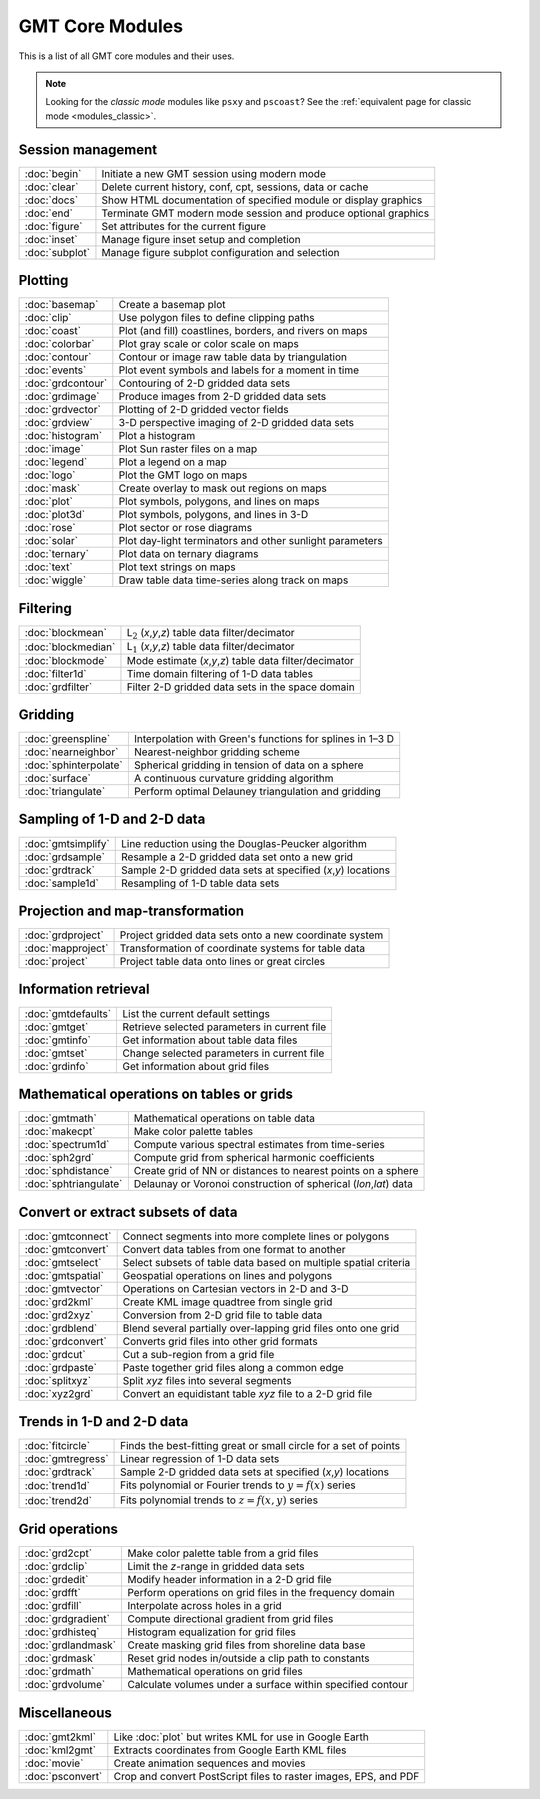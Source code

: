 .. _modules:

GMT Core Modules
================

This is a list of all GMT core modules and their uses.

.. note::

   Looking for the *classic mode* modules like ``psxy`` and ``pscoast``? See the
   :ref:`equivalent page for classic mode <modules_classic>`.

.. hlist::
    :columns: 6

    - :doc:`basemap`
    - :doc:`begin`
    - :doc:`blockmean`
    - :doc:`blockmedian`
    - :doc:`blockmode`
    - :doc:`clear`
    - :doc:`clip`
    - :doc:`coast`
    - :doc:`colorbar`
    - :doc:`contour`
    - :doc:`end`
    - :doc:`events`
    - :doc:`figure`
    - :doc:`filter1d`
    - :doc:`fitcircle`
    - :doc:`gmt2kml`
    - :doc:`gmtconnect`
    - :doc:`gmtconvert`
    - :doc:`gmtdefaults`
    - :doc:`gmtget`
    - :doc:`gmtinfo`
    - :doc:`gmtlogo`
    - :doc:`gmtmath`
    - :doc:`gmtregress`
    - :doc:`gmtselect`
    - :doc:`gmtset`
    - :doc:`gmtsimplify`
    - :doc:`gmtspatial`
    - :doc:`gmtvector`
    - :doc:`gmtwhich`
    - :doc:`grd2cpt`
    - :doc:`grd2kml`
    - :doc:`grd2xyz`
    - :doc:`grdblend`
    - :doc:`grdclip`
    - :doc:`grdcontour`
    - :doc:`grdconvert`
    - :doc:`grdcut`
    - :doc:`grdedit`
    - :doc:`grdfft`
    - :doc:`grdfilter`
    - :doc:`grdgradient`
    - :doc:`grdhisteq`
    - :doc:`grdimage`
    - :doc:`grdinfo`
    - :doc:`grdlandmask`
    - :doc:`grdmask`
    - :doc:`grdmath`
    - :doc:`grdpaste`
    - :doc:`grdproject`
    - :doc:`grdsample`
    - :doc:`grdtrack`
    - :doc:`grdtrend`
    - :doc:`grdvector`
    - :doc:`grdview`
    - :doc:`grdvolume`
    - :doc:`greenspline`
    - :doc:`histogram`
    - :doc:`image`
    - :doc:`inset`
    - :doc:`kml2gmt`
    - :doc:`legend`
    - :doc:`makecpt`
    - :doc:`mapproject`
    - :doc:`mask`
    - :doc:`movie`
    - :doc:`nearneighbor`
    - :doc:`plot`
    - :doc:`plot3d`
    - :doc:`project`
    - :doc:`psconvert`
    - :doc:`rose`
    - :doc:`sample1d`
    - :doc:`solar`
    - :doc:`spectrum1d`
    - :doc:`sph2grd`
    - :doc:`sphdistance`
    - :doc:`sphinterpolate`
    - :doc:`sphtriangulate`
    - :doc:`splitxyz`
    - :doc:`subplot`
    - :doc:`surface`
    - :doc:`text`
    - :doc:`trend1d`
    - :doc:`trend2d`
    - :doc:`triangulate`
    - :doc:`wiggle`
    - :doc:`xyz2grd`

Session management
------------------

+-----------------------+---------------------------------------------------------------------+
| :doc:`begin`          | Initiate a new GMT session using modern mode                        |
+-----------------------+---------------------------------------------------------------------+
| :doc:`clear`          | Delete current history, conf, cpt, sessions, data or cache          |
+-----------------------+---------------------------------------------------------------------+
| :doc:`docs`           | Show HTML documentation of specified module or display graphics     |
+-----------------------+---------------------------------------------------------------------+
| :doc:`end`            | Terminate GMT modern mode session and produce optional graphics     |
+-----------------------+---------------------------------------------------------------------+
| :doc:`figure`         | Set attributes for the current figure                               |
+-----------------------+---------------------------------------------------------------------+
| :doc:`inset`          | Manage figure inset setup and completion                            |
+-----------------------+---------------------------------------------------------------------+
| :doc:`subplot`        | Manage figure subplot configuration and selection                   |
+-----------------------+---------------------------------------------------------------------+

Plotting
--------

+-----------------------+---------------------------------------------------------------------+
| :doc:`basemap`        | Create a basemap plot                                               |
+-----------------------+---------------------------------------------------------------------+
| :doc:`clip`           | Use polygon files to define clipping paths                          |
+-----------------------+---------------------------------------------------------------------+
| :doc:`coast`          | Plot (and fill) coastlines, borders, and rivers on maps             |
+-----------------------+---------------------------------------------------------------------+
| :doc:`colorbar`       | Plot gray scale or color scale on maps                              |
+-----------------------+---------------------------------------------------------------------+
| :doc:`contour`        | Contour or image raw table data by triangulation                    |
+-----------------------+---------------------------------------------------------------------+
| :doc:`events`         | Plot event symbols and labels for a moment in time                  |
+-----------------------+---------------------------------------------------------------------+
| :doc:`grdcontour`     | Contouring of 2-D gridded data sets                                 |
+-----------------------+---------------------------------------------------------------------+
| :doc:`grdimage`       | Produce images from 2-D gridded data sets                           |
+-----------------------+---------------------------------------------------------------------+
| :doc:`grdvector`      | Plotting of 2-D gridded vector fields                               |
+-----------------------+---------------------------------------------------------------------+
| :doc:`grdview`        | 3-D perspective imaging of 2-D gridded data sets                    |
+-----------------------+---------------------------------------------------------------------+
| :doc:`histogram`      | Plot a histogram                                                    |
+-----------------------+---------------------------------------------------------------------+
| :doc:`image`          | Plot Sun raster files on a map                                      |
+-----------------------+---------------------------------------------------------------------+
| :doc:`legend`         | Plot a legend on a map                                              |
+-----------------------+---------------------------------------------------------------------+
| :doc:`logo`           | Plot the GMT logo on maps                                           |
+-----------------------+---------------------------------------------------------------------+
| :doc:`mask`           | Create overlay to mask out regions on maps                          |
+-----------------------+---------------------------------------------------------------------+
| :doc:`plot`           | Plot symbols, polygons, and lines on maps                           |
+-----------------------+---------------------------------------------------------------------+
| :doc:`plot3d`         | Plot symbols, polygons, and lines in 3-D                            |
+-----------------------+---------------------------------------------------------------------+
| :doc:`rose`           | Plot sector or rose diagrams                                        |
+-----------------------+---------------------------------------------------------------------+
| :doc:`solar`          | Plot day-light terminators and other sunlight parameters            |
+-----------------------+---------------------------------------------------------------------+
| :doc:`ternary`        | Plot data on ternary diagrams                                       |
+-----------------------+---------------------------------------------------------------------+
| :doc:`text`           | Plot text strings on maps                                           |
+-----------------------+---------------------------------------------------------------------+
| :doc:`wiggle`         | Draw table data time-series along track on maps                     |
+-----------------------+---------------------------------------------------------------------+

Filtering
---------

+-----------------------+---------------------------------------------------------------------+
| :doc:`blockmean`      | L\ :math:`_2` (*x*,\ *y*,\ *z*) table data filter/decimator         |
+-----------------------+---------------------------------------------------------------------+
| :doc:`blockmedian`    | L\ :math:`_1` (*x*,\ *y*,\ *z*) table data filter/decimator         |
+-----------------------+---------------------------------------------------------------------+
| :doc:`blockmode`      | Mode estimate (*x*,\ *y*,\ *z*) table data filter/decimator         |
+-----------------------+---------------------------------------------------------------------+
| :doc:`filter1d`       | Time domain filtering of 1-D data tables                            |
+-----------------------+---------------------------------------------------------------------+
| :doc:`grdfilter`      | Filter 2-D gridded data sets in the space domain                    |
+-----------------------+---------------------------------------------------------------------+

Gridding
--------

+-----------------------+---------------------------------------------------------------------+
| :doc:`greenspline`    | Interpolation with Green's functions for splines in 1–3 D           |
+-----------------------+---------------------------------------------------------------------+
| :doc:`nearneighbor`   | Nearest-neighbor gridding scheme                                    |
+-----------------------+---------------------------------------------------------------------+
| :doc:`sphinterpolate` | Spherical gridding in tension of data on a sphere                   |
+-----------------------+---------------------------------------------------------------------+
| :doc:`surface`        | A continuous curvature gridding algorithm                           |
+-----------------------+---------------------------------------------------------------------+
| :doc:`triangulate`    | Perform optimal Delauney triangulation and gridding                 |
+-----------------------+---------------------------------------------------------------------+

Sampling of 1-D and 2-D data
----------------------------

+-----------------------+---------------------------------------------------------------------+
| :doc:`gmtsimplify`    | Line reduction using the Douglas-Peucker algorithm                  |
+-----------------------+---------------------------------------------------------------------+
| :doc:`grdsample`      | Resample a 2-D gridded data set onto a new grid                     |
+-----------------------+---------------------------------------------------------------------+
| :doc:`grdtrack`       | Sample 2-D gridded data sets at specified (*x*,\ *y*) locations     |
+-----------------------+---------------------------------------------------------------------+
| :doc:`sample1d`       | Resampling of 1-D table data sets                                   |
+-----------------------+---------------------------------------------------------------------+

Projection and map-transformation
---------------------------------

+-----------------------+---------------------------------------------------------------------+
| :doc:`grdproject`     | Project gridded data sets onto a new coordinate system              |
+-----------------------+---------------------------------------------------------------------+
| :doc:`mapproject`     | Transformation of coordinate systems for table data                 |
+-----------------------+---------------------------------------------------------------------+
| :doc:`project`        | Project table data onto lines or great circles                      |
+-----------------------+---------------------------------------------------------------------+

Information retrieval
---------------------

+-----------------------+---------------------------------------------------------------------+
| :doc:`gmtdefaults`    | List the current default settings                                   |
+-----------------------+---------------------------------------------------------------------+
| :doc:`gmtget`         | Retrieve selected parameters in current file                        |
+-----------------------+---------------------------------------------------------------------+
| :doc:`gmtinfo`        | Get information about table data files                              |
+-----------------------+---------------------------------------------------------------------+
| :doc:`gmtset`         | Change selected parameters in current file                          |
+-----------------------+---------------------------------------------------------------------+
| :doc:`grdinfo`        | Get information about grid files                                    |
+-----------------------+---------------------------------------------------------------------+

Mathematical operations on tables or grids
------------------------------------------

+-----------------------+---------------------------------------------------------------------+
| :doc:`gmtmath`        | Mathematical operations on table data                               |
+-----------------------+---------------------------------------------------------------------+
| :doc:`makecpt`        | Make color palette tables                                           |
+-----------------------+---------------------------------------------------------------------+
| :doc:`spectrum1d`     | Compute various spectral estimates from time-series                 |
+-----------------------+---------------------------------------------------------------------+
| :doc:`sph2grd`        | Compute grid from spherical harmonic coefficients                   |
+-----------------------+---------------------------------------------------------------------+
| :doc:`sphdistance`    | Create grid of NN or distances to nearest points on a sphere        |
+-----------------------+---------------------------------------------------------------------+
| :doc:`sphtriangulate` | Delaunay or Voronoi construction of spherical (*lon*,\ *lat*) data  |
+-----------------------+---------------------------------------------------------------------+

Convert or extract subsets of data
----------------------------------

+-----------------------+---------------------------------------------------------------------+
| :doc:`gmtconnect`     | Connect segments into more complete lines or polygons               |
+-----------------------+---------------------------------------------------------------------+
| :doc:`gmtconvert`     | Convert data tables from one format to another                      |
+-----------------------+---------------------------------------------------------------------+
| :doc:`gmtselect`      | Select subsets of table data based on multiple spatial criteria     |
+-----------------------+---------------------------------------------------------------------+
| :doc:`gmtspatial`     | Geospatial operations on lines and polygons                         |
+-----------------------+---------------------------------------------------------------------+
| :doc:`gmtvector`      | Operations on Cartesian vectors in 2-D and 3-D                      |
+-----------------------+---------------------------------------------------------------------+
| :doc:`grd2kml`        | Create KML image quadtree from single grid                          |
+-----------------------+---------------------------------------------------------------------+
| :doc:`grd2xyz`        | Conversion from 2-D grid file to table data                         |
+-----------------------+---------------------------------------------------------------------+
| :doc:`grdblend`       | Blend several partially over-lapping grid files onto one grid       |
+-----------------------+---------------------------------------------------------------------+
| :doc:`grdconvert`     | Converts grid files into other grid formats                         |
+-----------------------+---------------------------------------------------------------------+
| :doc:`grdcut`         | Cut a sub-region from a grid file                                   |
+-----------------------+---------------------------------------------------------------------+
| :doc:`grdpaste`       | Paste together grid files along a common edge                       |
+-----------------------+---------------------------------------------------------------------+
| :doc:`splitxyz`       | Split *xyz* files into several segments                             |
+-----------------------+---------------------------------------------------------------------+
| :doc:`xyz2grd`        | Convert an equidistant table *xyz* file to a 2-D grid file          |
+-----------------------+---------------------------------------------------------------------+

Trends in 1-D and 2-D data
--------------------------

+-----------------------+---------------------------------------------------------------------+
| :doc:`fitcircle`      | Finds the best-fitting great or small circle for a set of points    |
+-----------------------+---------------------------------------------------------------------+
| :doc:`gmtregress`     | Linear regression of 1-D data sets                                  |
+-----------------------+---------------------------------------------------------------------+
| :doc:`grdtrack`       | Sample 2-D gridded data sets at specified (*x*,\ *y*) locations     |
+-----------------------+---------------------------------------------------------------------+
| :doc:`trend1d`        | Fits polynomial or Fourier trends to :math:`y = f(x)` series        |
+-----------------------+---------------------------------------------------------------------+
| :doc:`trend2d`        | Fits polynomial trends to :math:`z = f(x,y)` series                 |
+-----------------------+---------------------------------------------------------------------+

Grid operations
---------------

+-----------------------+---------------------------------------------------------------------+
| :doc:`grd2cpt`        | Make color palette table from a grid files                          |
+-----------------------+---------------------------------------------------------------------+
| :doc:`grdclip`        | Limit the *z*-range in gridded data sets                            |
+-----------------------+---------------------------------------------------------------------+
| :doc:`grdedit`        | Modify header information in a 2-D grid file                        |
+-----------------------+---------------------------------------------------------------------+
| :doc:`grdfft`         | Perform operations on grid files in the frequency domain            |
+-----------------------+---------------------------------------------------------------------+
| :doc:`grdfill`        | Interpolate across holes in a grid                                  |
+-----------------------+---------------------------------------------------------------------+
| :doc:`grdgradient`    | Compute directional gradient from grid files                        |
+-----------------------+---------------------------------------------------------------------+
| :doc:`grdhisteq`      | Histogram equalization for grid files                               |
+-----------------------+---------------------------------------------------------------------+
| :doc:`grdlandmask`    | Create masking grid files from shoreline data base                  |
+-----------------------+---------------------------------------------------------------------+
| :doc:`grdmask`        | Reset grid nodes in/outside a clip path to constants                |
+-----------------------+---------------------------------------------------------------------+
| :doc:`grdmath`        | Mathematical operations on grid files                               |
+-----------------------+---------------------------------------------------------------------+
| :doc:`grdvolume`      | Calculate volumes under a surface within specified contour          |
+-----------------------+---------------------------------------------------------------------+

Miscellaneous
-------------

+-----------------------+---------------------------------------------------------------------+
| :doc:`gmt2kml`        | Like :doc:`plot` but writes KML for use in Google Earth             |
+-----------------------+---------------------------------------------------------------------+
| :doc:`kml2gmt`        | Extracts coordinates from Google Earth KML files                    |
+-----------------------+---------------------------------------------------------------------+
| :doc:`movie`          | Create animation sequences and movies                               |
+-----------------------+---------------------------------------------------------------------+
| :doc:`psconvert`      | Crop and convert PostScript files to raster images, EPS, and PDF    |
+-----------------------+---------------------------------------------------------------------+
